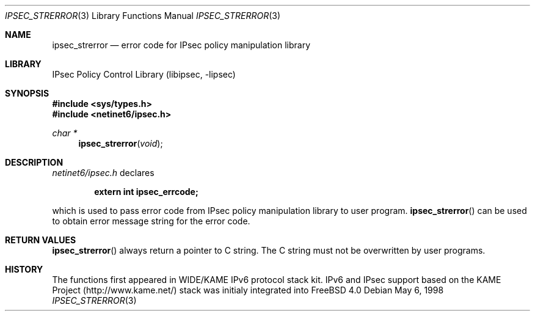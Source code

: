 .\" Copyright (C) 1995, 1996, 1997, 1998, and 1999 WIDE Project.
.\" All rights reserved.
.\"
.\" Redistribution and use in source and binary forms, with or without
.\" modification, are permitted provided that the following conditions
.\" are met:
.\" 1. Redistributions of source code must retain the above copyright
.\"    notice, this list of conditions and the following disclaimer.
.\" 2. Redistributions in binary form must reproduce the above copyright
.\"    notice, this list of conditions and the following disclaimer in the
.\"    documentation and/or other materials provided with the distribution.
.\" 3. Neither the name of the project nor the names of its contributors
.\"    may be used to endorse or promote products derived from this software
.\"    without specific prior written permission.
.\"
.\" THIS SOFTWARE IS PROVIDED BY THE PROJECT AND CONTRIBUTORS ``AS IS'' AND
.\" ANY EXPRESS OR IMPLIED WARRANTIES, INCLUDING, BUT NOT LIMITED TO, THE
.\" IMPLIED WARRANTIES OF MERCHANTABILITY AND FITNESS FOR A PARTICULAR PURPOSE
.\" ARE DISCLAIMED.  IN NO EVENT SHALL THE PROJECT OR CONTRIBUTORS BE LIABLE
.\" FOR ANY DIRECT, INDIRECT, INCIDENTAL, SPECIAL, EXEMPLARY, OR CONSEQUENTIAL
.\" DAMAGES (INCLUDING, BUT NOT LIMITED TO, PROCUREMENT OF SUBSTITUTE GOODS
.\" OR SERVICES; LOSS OF USE, DATA, OR PROFITS; OR BUSINESS INTERRUPTION)
.\" HOWEVER CAUSED AND ON ANY THEORY OF LIABILITY, WHETHER IN CONTRACT, STRICT
.\" LIABILITY, OR TORT (INCLUDING NEGLIGENCE OR OTHERWISE) ARISING IN ANY WAY
.\" OUT OF THE USE OF THIS SOFTWARE, EVEN IF ADVISED OF THE POSSIBILITY OF
.\" SUCH DAMAGE.
.\"
.\"     $Id: ipsec_strerror.3,v 1.2 1999/09/21 03:49:19 itojun Exp $
.\"     $FreeBSD$
.\"
.Dd May 6, 1998
.Dt IPSEC_STRERROR 3
.Os
.Sh NAME
.Nm ipsec_strerror
.Nd error code for IPsec policy manipulation library
.Sh LIBRARY
.Lb libipsec
.Sh SYNOPSIS
.Fd #include <sys/types.h>
.Fd #include <netinet6/ipsec.h>
.Ft "char *"
.Fn ipsec_strerror void
.Sh DESCRIPTION
.Pa netinet6/ipsec.h
declares
.Pp
.Dl extern int ipsec_errcode;
.Pp
which is used to pass error code from IPsec policy manipulation library
to user program.
.Fn ipsec_strerror
can be used to obtain error message string for the error code.
.Sh RETURN VALUES
.Fn ipsec_strerror
always return a pointer to C string.
The C string must not be overwritten by user programs.
.\"
.\" .Sh SEE ALSO
.\"
.Sh HISTORY
The functions first appeared in WIDE/KAME IPv6 protocol stack kit.
IPv6 and IPsec support based on the KAME Project (http://www.kame.net/) stack
was initialy integrated into
.Fx 4.0
